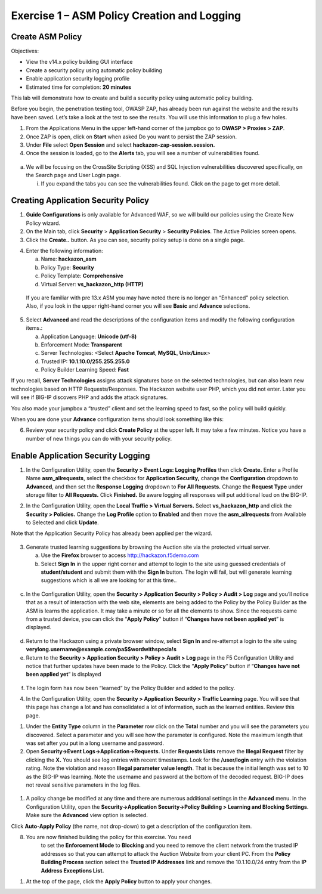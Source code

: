 Exercise 1 – ASM Policy Creation and Logging
============================================

Create ASM Policy
-----------------

Objectives:

-  View the v14.x policy building GUI interface

-  Create a security policy using automatic policy building

-  Enable application security logging profile

-  Estimated time for completion: **20 minutes**

This lab will demonstrate how to create and build a security policy
using automatic policy building.

Before you begin, the penetration testing tool, OWASP ZAP, has already
been run against the website and the results have been saved. Let’s take
a look at the test to see the results. You will use this information to
plug a few holes.

1. From the Applications Menu in the upper left-hand corner of the
   jumpbox go to **OWASP > Proxies > ZAP**.

2. Once ZAP is open, click on **Start** when asked Do you want to
   persist the ZAP session.

3. Under **File** select **Open Session** and select
   **hackazon-zap-session.session.**

4. Once the session is loaded, go to the **Alerts** tab, you will see a
   number of vulnerabilities found.

..

   .. image:: /_static/advwaf/image5.png
      :alt: C:\Users\RASMUS~1\AppData\Local\Temp\SNAGHTMLe2109f4e.PNG
      :align: center
      :width: 500

a. We will be focusing on the CrossSite Scripting (XSS) and SQL
   Injection vulnerabilities discovered specifically, on the Search page
   and User Login page.

   i. If you expand the tabs you can see the vulnerabilities found.
      Click on the page to get more detail.

Creating Application Security Policy
------------------------------------

1. **Guide Configurations** is only available for Advanced WAF, so we
   will build our policies using the Create New Policy wizard.

2. On the Main tab, click **Security** > **Application Security** >
   **Security Policies**. The Active Policies screen opens.

3. Click the **Create..** button. As you can see, security policy setup
   is done on a single page.

.. image:: /_static/advwaf/image6.png
    :align: center
    :width: 500

4. Enter the following information:

   a. Name: **hackazon_asm**

   b. Policy Type: **Security**

   c. Policy Template: **Comprehensive**

   d. Virtual Server: **vs_hackazon_http (HTTP)**

..

   If you are familiar with pre 13.x ASM you may have noted there is no
   longer an “Enhanced” policy selection. Also, if you look in the upper
   right-hand corner you will see **Basic** and **Advance** selections.

5. Select **Advanced** and read the descriptions of the configuration
   items and modify the following configuration items.:

   a. Application Language: **Unicode (utf-8)**

   b. Enforcement Mode: **Transparent**

   c. Server Technologies: <Select **Apache Tomcat**, **MySQL**,
      **Unix/Linux**>

   d. Trusted IP: **10.1.10.0/255.255.255.0**

   e. Policy Builder Learning Speed: **Fast**

If you recall, **Server Technologies** assigns attack signatures base on
the selected technologies, but can also learn new technologies based on
HTTP Requests/Responses. The Hackazon website user PHP, which you did
not enter. Later you will see if BIG-IP discovers PHP and adds the
attack signatures.

You also made your jumpbox a “trusted” client and set the learning speed
to fast, so the policy will build quickly.

When you are done your **Advance** configuration items should look
something like this:

.. image:: /_static/advwaf/image7.png
   :align: center
   :width: 500

6. Review your security policy and click **Create Policy** at the upper
   left. It may take a few minutes. Notice you have a number of new
   things you can do with your security policy.

.. image:: /_static/advwaf/image9.png
   :align: center
   :width: 500

Enable Application Security Logging
-----------------------------------

1. In the Configuration Utility, open the **Security > Event Logs:
   Logging Profiles** then click **Create.** Enter a Profile Name
   **asm_allrequests**, select the checkbox for **Application
   Security,** change the **Configuration** dropdown to **Advanced**,
   and then set the **Response Logging** dropdown to **For All
   Requests.** Change the **Request Type** under storage filter to **All
   Requests.** Click **Finished.** Be aware logging all responses will
   put additional load on the BIG-IP.

.. image:: /_static/advwaf/image10.png
   :align: center
   :width: 500

2. In the Configuration Utility, open the **Local Traffic > Virtual
   Servers.** Select **vs_hackazon_http** and click the **Security >
   Policies.** Change the **Log Profile** option to **Enabled** and then
   move the **asm_allrequests** from Available to Selected and click
   **Update**.

Note that the Application Security Policy has already been applied per
the wizard.

   .. image:: /_static/advwaf/image11.png
      :align: center
      :width: 500

3. Generate trusted learning suggestions by browsing the Auction site
   via the protected virtual server.

   a. Use the **Firefox** browser to access http://hackazon.f5demo.com

   b. Select **Sign In** in the upper right corner and attempt to login
      to the site using guessed credentials of **student/student** and
      submit them with the **Sign In** button. The login will fail, but
      will generate learning suggestions which is all we are looking for
      at this time..

..

   .. image:: /_static/advwaf/image12.png
      :align: center
      :width: 500

c. In the Configuration Utility, open the **Security > Application
   Security > Policy > Audit > Log** page and you’ll notice that as a
   result of interaction with the web site, elements are being added to
   the Policy by the Policy Builder as the ASM is learns the
   application. It may take a minute or so for all the elements to show.
   Since the requests came from a trusted device, you can click the
   “\ **Apply Policy**\ ” button if “\ **Changes have not been applied
   yet**\ ” is displayed.

..

   .. image:: /_static/advwaf/image13.png
      :alt: C:\Users\leifb\AppData\Local\Temp\SNAGHTML10ae9682.PNG
      :align: center
      :width: 500

d. Return to the Hackazon using a private browser window, select **Sign
   In** and re-attempt a login to the site using
   **verylong.username@example.com/pa$$wordwithspecia!s**

e. Return to the **Security > Application Security > Policy > Audit >
   Log** page in the F5 Configuration Utility and notice that further
   updates have been made to the Policy. Click the “\ **Apply
   Policy**\ ” button if “\ **Changes have not been applied yet**\ ” is
   displayed

..

   .. image:: /_static/advwaf/image14.png
      :align: center
      :width: 500

f. The login form has now been “learned” by the Policy Builder and added
   to the policy.

4. In the Configuration Utility, open the **Security > Application
   Security > Traffic Learning** page. You will see that this page has
   change a lot and has consolidated a lot of information, such as the
   learned entities. Review this page.

.. image:: /_static/advwaf/image15.png
   :align: center
   :width: 500

.. image:: /_static/advwaf/image16.png
   :align: center
   :width: 500


1. Under the **Entity Type** column in the **Parameter** row click on
   the **Total** number and you will see the parameters you discovered.
   Select a parameter and you will see how the parameter is configured.
   Note the maximum length that was set after you put in a long username
   and password.

2. Open **Security->Event Logs->Application->Requests.** Under
   **Requests Lists** remove the **Illegal Request** filter by clicking
   the **X.** You should see log entries with recent timestamps. Look
   for the **/user/login** entry with the violation rating. Note the
   violation and reason **Illegal parameter value length**. That is
   because the initial length was set to 10 as the BIG-IP was learning.
   Note the username and password at the bottom of the decoded request.
   BIG-IP does not reveal sensitive parameters in the log files.

..

   .. image:: /_static/advwaf/image17.png
      :align: center
      :width: 500

1. A policy change be modified at any time and there are numerous
   additional settings in the **Advanced** menu. In the Configuration
   Utility, open the **Security->Application Security->Policy Building >
   Learning and Blocking Settings**. Make sure the **Advanced** view
   option is selected.

.. image:: /_static/advwaf/image18.png
   :alt: C:\Users\leifb\AppData\Local\Temp\SNAGHTML10cdb3f6.PNG
   :align: center
   :width: 500

Click **Auto-Apply Policy** (the name, not drop-down) to get a
description of the configuration item.

8. You are now finished building the policy for this exercise. You need
      to set the **Enforcement Mode** to **Blocking** and you need to
      remove the client network from the trusted IP addresses so that
      you can attempt to attack the Auction Website from your client PC.
      From the **Policy Building Process** section select the **Trusted
      IP Addresses** link and remove the 10.1.10.0/24 entry from the
      **IP Address Exceptions List.**

.. image:: /_static/advwaf/image19.png
   :alt: C:\Users\leifb\AppData\Local\Temp\SNAGHTML10d0b0ab.PNG
   :align: center
   :width: 500

.. image:: /_static/advwaf/image20.png
   :align: center
   :width: 500

1. At the top of the page, click the **Apply Policy** button to apply
   your changes.
